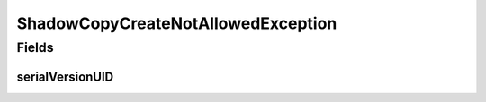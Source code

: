 ShadowCopyCreateNotAllowedException
===================================

.. java:package:: eu.dzhw.fdz.metadatamanagement.common.domain
   :noindex:

.. java:type:: public class ShadowCopyCreateNotAllowedException extends IllegalArgumentException

   Exception that should be thrown if client tries to create a shadowed domain object.

Fields
------
serialVersionUID
^^^^^^^^^^^^^^^^

.. java:field:: private static final long serialVersionUID
   :outertype: ShadowCopyCreateNotAllowedException

